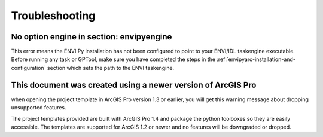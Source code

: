 
***************
Troubleshooting
***************


No option engine in section: envipyengine
=========================================

This error means the ENVI Py installation has not been configured to point to your ENVI/IDL taskengine executable.  Before running any task or GPTool, make sure you have completed the steps in the :ref:`envipyarc-installation-and-configuration` section which sets the path to the ENVI taskengine.



This document was created using a newer version of ArcGIS Pro
=============================================================

when opening the project template in ArcGIS Pro version 1.3 or earlier, you will get this warning message about dropping unsupported features.

.. image:: images/arcgispro_template_version.png

The project templates provided are built with ArcGIS Pro 1.4 and package the python toolboxes so they are easily accessible. The templates are supported for ArcGIS 1.2 or newer and no features will be downgraded or dropped.

